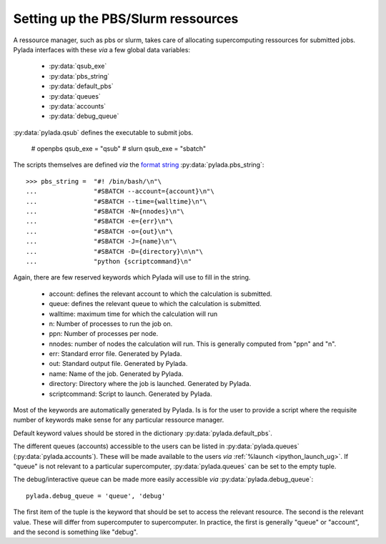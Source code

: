 .. _install_pbs_ug:

Setting up the PBS/Slurm ressources
===================================

A ressource manager, such as pbs or slurm, takes care of allocating
supercomputing ressources for submitted jobs. Pylada interfaces with these `via`
a few global data variables:

  - :py:data:`qsub_exe`
  - :py:data:`pbs_string`
  - :py:data:`default_pbs`
  - :py:data:`queues`
  - :py:data:`accounts`
  - :py:data:`debug_queue`

:py:data:`pylada.qsub` defines the executable to submit jobs.

  # openpbs
  qsub_exe = "qsub"
  # slurn
  qsub_exe = "sbatch"

The scripts themselves are defined `via` the `format string`_
:py:data:`pylada.pbs_string`::

  >>> pbs_string =  "#! /bin/bash/\n"\
  ...               "#SBATCH --account={account}\n"\
  ...               "#SBATCH --time={walltime}\n"\
  ...               "#SBATCH -N={nnodes}\n"\
  ...               "#SBATCH -e={err}\n"\
  ...               "#SBATCH -o={out}\n"\
  ...               "#SBATCH -J={name}\n"\
  ...               "#SBATCH -D={directory}\n\n"\
  ...               "python {scriptcommand}\n"

Again, there are few reserved keywords which Pylada will use to fill in the string.

   - account: defines the relevant account to which the calculation is submitted.
   - queue: defines the relevant queue to which the calculation is submitted.
   - walltime: maximum time for which the calculation will run
   - n: Number of processes to run the job on.
   - ppn: Number of processes per node.
   - nnodes: number of nodes the calculation will run. This is generally
     computed from "ppn" and "n".
   - err: Standard error file. Generated by Pylada.
   - out: Standard output file. Generated by Pylada.
   - name: Name of the job. Generated by Pylada.
   - directory: Directory where the job is launched. Generated by Pylada. 
   - scriptcommand: Script to launch. Generated by Pylada.

Most of the keywords are automatically generated by Pylada. Is is for the user to
provide a script where the requisite number of keywords make sense for any
particular ressource manager.  

Default keyword values should be stored in the dictionary
:py:data:`pylada.default_pbs`.

The different queues (accounts) accessible to the users can be listed in
:py:data:`pylada.queues` (:py:data:`pylada.accounts`). These will be made available
to the users `via` :ref:`%launch <ipython_launch_ug>`. If "queue" is not
relevant to a particular supercomputer, :py:data:`pylada.queues` can be set to
the empty tuple.

The debug/interactive queue can be made more easily accessible `via`
:py:data:`pylada.debug_queue`::

  pylada.debug_queue = 'queue', 'debug'

The first item of the tuple is the keyword that should be set to access the
relevant resource. The second is the relevant value. These will differ from
supercomputer to supercomputer. In practice, the first is generally "queue" or
"account", and the second is something like "debug".
                                                     
.. _format string: http://docs.python.org/library/st dtypes.html#str.format
